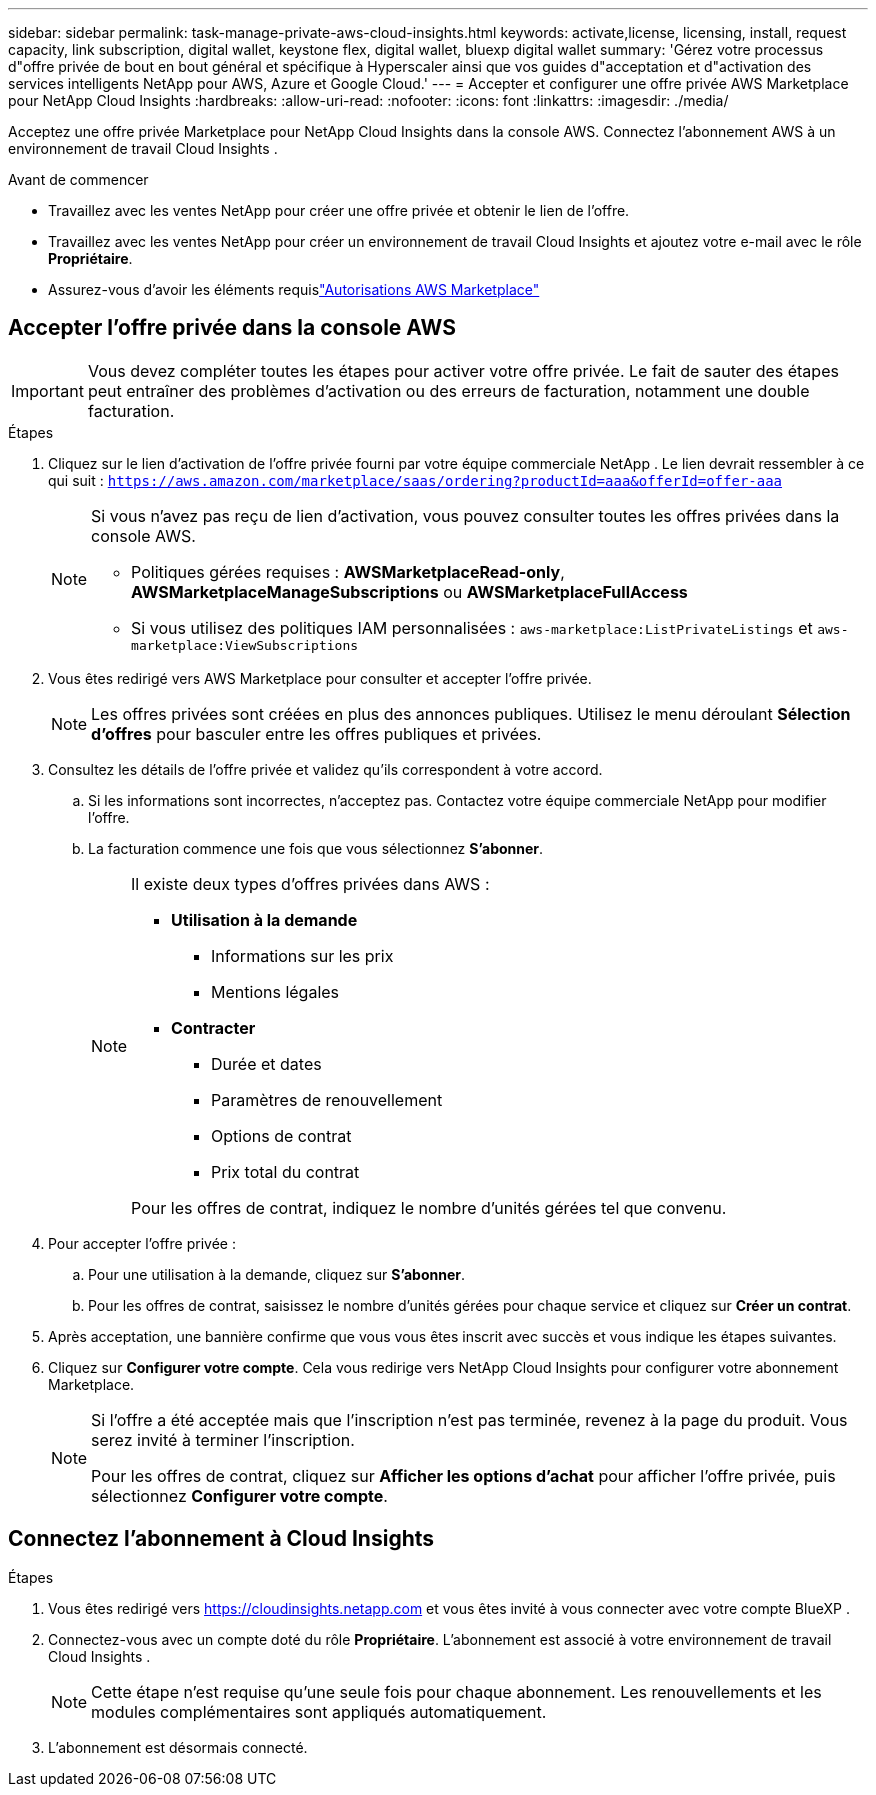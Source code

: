 ---
sidebar: sidebar 
permalink: task-manage-private-aws-cloud-insights.html 
keywords: activate,license, licensing, install, request capacity, link subscription, digital wallet, keystone flex, digital wallet, bluexp digital wallet 
summary: 'Gérez votre processus d"offre privée de bout en bout général et spécifique à Hyperscaler ainsi que vos guides d"acceptation et d"activation des services intelligents NetApp pour AWS, Azure et Google Cloud.' 
---
= Accepter et configurer une offre privée AWS Marketplace pour NetApp Cloud Insights
:hardbreaks:
:allow-uri-read: 
:nofooter: 
:icons: font
:linkattrs: 
:imagesdir: ./media/


[role="lead"]
Acceptez une offre privée Marketplace pour NetApp Cloud Insights dans la console AWS.  Connectez l’abonnement AWS à un environnement de travail Cloud Insights .

.Avant de commencer
* Travaillez avec les ventes NetApp pour créer une offre privée et obtenir le lien de l'offre.
* Travaillez avec les ventes NetApp pour créer un environnement de travail Cloud Insights et ajoutez votre e-mail avec le rôle *Propriétaire*.
* Assurez-vous d'avoir les éléments requislink:https://docs.aws.amazon.com/marketplace/latest/buyerguide/buyer-iam-users-groupspolicies.html["Autorisations AWS Marketplace"]




== Accepter l'offre privée dans la console AWS

[IMPORTANT]
====
Vous devez compléter toutes les étapes pour activer votre offre privée.  Le fait de sauter des étapes peut entraîner des problèmes d'activation ou des erreurs de facturation, notamment une double facturation.

====
.Étapes
. Cliquez sur le lien d’activation de l’offre privée fourni par votre équipe commerciale NetApp .  Le lien devrait ressembler à ce qui suit :
`https://aws.amazon.com/marketplace/saas/ordering?productId=aaa&offerId=offer-aaa`
+
[NOTE]
====
Si vous n'avez pas reçu de lien d'activation, vous pouvez consulter toutes les offres privées dans la console AWS.

** Politiques gérées requises : *AWSMarketplaceRead-only*, *AWSMarketplaceManageSubscriptions* ou *AWSMarketplaceFullAccess*
** Si vous utilisez des politiques IAM personnalisées : `aws-marketplace:ListPrivateListings` et `aws-marketplace:ViewSubscriptions`


====
. Vous êtes redirigé vers AWS Marketplace pour consulter et accepter l'offre privée.
+
[NOTE]
====
Les offres privées sont créées en plus des annonces publiques.  Utilisez le menu déroulant *Sélection d'offres* pour basculer entre les offres publiques et privées.

====
. Consultez les détails de l’offre privée et validez qu’ils correspondent à votre accord.
+
.. Si les informations sont incorrectes, n'acceptez pas.  Contactez votre équipe commerciale NetApp pour modifier l’offre.
.. La facturation commence une fois que vous sélectionnez *S'abonner*.
+
[NOTE]
====
Il existe deux types d’offres privées dans AWS :

*** *Utilisation à la demande*
+
**** Informations sur les prix
**** Mentions légales


*** *Contracter*
+
**** Durée et dates
**** Paramètres de renouvellement
**** Options de contrat
**** Prix total du contrat




Pour les offres de contrat, indiquez le nombre d'unités gérées tel que convenu.

====


. Pour accepter l'offre privée :
+
.. Pour une utilisation à la demande, cliquez sur *S'abonner*.
.. Pour les offres de contrat, saisissez le nombre d'unités gérées pour chaque service et cliquez sur *Créer un contrat*.


. Après acceptation, une bannière confirme que vous vous êtes inscrit avec succès et vous indique les étapes suivantes.
. Cliquez sur *Configurer votre compte*.  Cela vous redirige vers NetApp Cloud Insights pour configurer votre abonnement Marketplace.
+
[NOTE]
====
Si l'offre a été acceptée mais que l'inscription n'est pas terminée, revenez à la page du produit.  Vous serez invité à terminer l'inscription.

Pour les offres de contrat, cliquez sur *Afficher les options d'achat* pour afficher l'offre privée, puis sélectionnez *Configurer votre compte*.

====




== Connectez l'abonnement à Cloud Insights

.Étapes
. Vous êtes redirigé vers https://cloudinsights.netapp.com[] et vous êtes invité à vous connecter avec votre compte BlueXP .
. Connectez-vous avec un compte doté du rôle *Propriétaire*.  L'abonnement est associé à votre environnement de travail Cloud Insights .
+
[NOTE]
====
Cette étape n'est requise qu'une seule fois pour chaque abonnement.  Les renouvellements et les modules complémentaires sont appliqués automatiquement.

====
. L'abonnement est désormais connecté.

